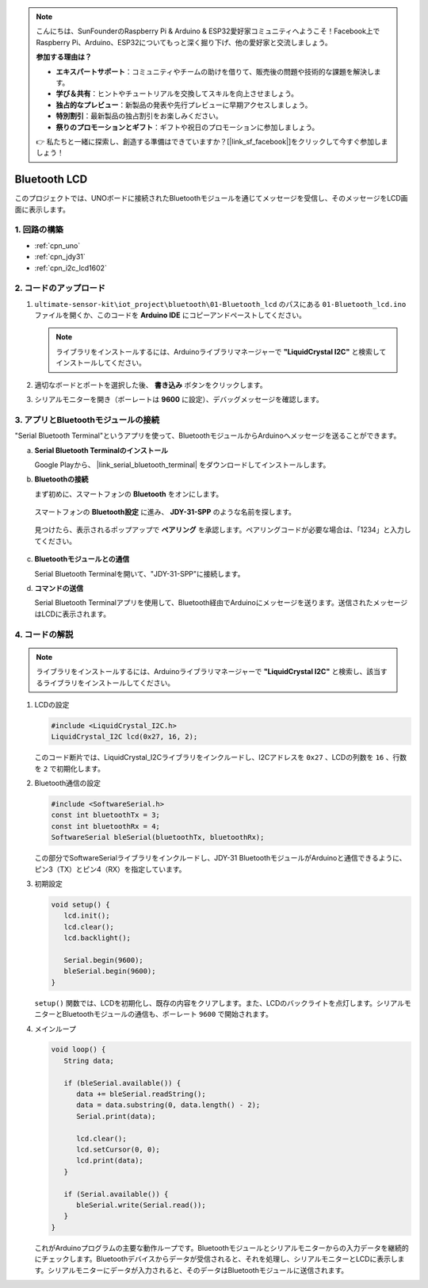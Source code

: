 .. note::

    こんにちは、SunFounderのRaspberry Pi & Arduino & ESP32愛好家コミュニティへようこそ！Facebook上でRaspberry Pi、Arduino、ESP32についてもっと深く掘り下げ、他の愛好家と交流しましょう。

    **参加する理由は？**

    - **エキスパートサポート**：コミュニティやチームの助けを借りて、販売後の問題や技術的な課題を解決します。
    - **学び＆共有**：ヒントやチュートリアルを交換してスキルを向上させましょう。
    - **独占的なプレビュー**：新製品の発表や先行プレビューに早期アクセスしましょう。
    - **特別割引**：最新製品の独占割引をお楽しみください。
    - **祭りのプロモーションとギフト**：ギフトや祝日のプロモーションに参加しましょう。

    👉 私たちと一緒に探索し、創造する準備はできていますか？[|link_sf_facebook|]をクリックして今すぐ参加しましょう！

.. _iot_Bluetooth_lcd:

Bluetooth LCD
=============================

.. raw:: html

   <video loop autoplay muted style = "max-width:100%">
      <source src="../_static/video/iot/15-iot_Bluetooth_lcd.mp4"  type="video/mp4">
      お使いのブラウザはビデオタグをサポートしていません。
   </video>

このプロジェクトでは、UNOボードに接続されたBluetoothモジュールを通じてメッセージを受信し、そのメッセージをLCD画面に表示します。

1. 回路の構築
-----------------------------

.. image:: img/15-Wiring_Bluetooth_LCD.png
    :width: 90%

* :ref:`cpn_uno`
* :ref:`cpn_jdy31`
* :ref:`cpn_i2c_lcd1602`

2. コードのアップロード
-----------------------------

#. ``ultimate-sensor-kit\iot_project\bluetooth\01-Bluetooth_lcd`` のパスにある ``01-Bluetooth_lcd.ino`` ファイルを開くか、このコードを **Arduino IDE** にコピーアンドペーストしてください。

   .. note:: 
      ライブラリをインストールするには、Arduinoライブラリマネージャーで **"LiquidCrystal I2C"** と検索してインストールしてください。

   .. raw:: html
       
       <iframe src=https://create.arduino.cc/editor/sunfounder01/9df5fa0e-9a98-40bb-9dd2-e22edb250bfa/preview?embed style="height:510px;width:100%;margin:10px 0" frameborder=0></iframe>

#. 適切なボードとポートを選択した後、 **書き込み** ボタンをクリックします。

#. シリアルモニターを開き（ボーレートは **9600** に設定）、デバッグメッセージを確認します。

3. アプリとBluetoothモジュールの接続
-----------------------------------------------

"Serial Bluetooth Terminal"というアプリを使って、BluetoothモジュールからArduinoへメッセージを送ることができます。

a. **Serial Bluetooth Terminalのインストール**

   Google Playから、 |link_serial_bluetooth_terminal| をダウンロードしてインストールします。

b. **Bluetoothの接続**

   まず初めに、スマートフォンの **Bluetooth** をオンにします。
   
      .. image:: img/new/09-app_1_shadow.png
         :width: 60%
         :align: center

   スマートフォンの **Bluetooth設定** に進み、 **JDY-31-SPP** のような名前を探します。

      .. image:: img/new/09-app_2_shadow.png
         :width: 60%
         :align: center

   見つけたら、表示されるポップアップで **ペアリング** を承認します。ペアリングコードが必要な場合は、「1234」と入力してください。
   
      .. image:: img/new/09-app_3_shadow.png
         :width: 60%
         :align: center

c. **Bluetoothモジュールとの通信**

   Serial Bluetooth Terminalを開いて、"JDY-31-SPP"に接続します。

   .. image:: img/new/00-bluetooth_serial_4_shadow.png

d. **コマンドの送信**

   Serial Bluetooth Terminalアプリを使用して、Bluetooth経由でArduinoにメッセージを送ります。送信されたメッセージはLCDに表示されます。

   .. image:: img/new/15-lcd_shadow.png
      :width: 100%
      :align: center



4. コードの解説
-----------------------------------------------

.. note:: 
      ライブラリをインストールするには、Arduinoライブラリマネージャーで **"LiquidCrystal I2C"** と検索し、該当するライブラリをインストールしてください。

#. LCDの設定

   .. code-block:: arduino

      #include <LiquidCrystal_I2C.h>
      LiquidCrystal_I2C lcd(0x27, 16, 2);

   このコード断片では、LiquidCrystal_I2Cライブラリをインクルードし、I2Cアドレスを ``0x27`` 、LCDの列数を ``16`` 、行数を ``2`` で初期化します。

#. Bluetooth通信の設定

   .. code-block:: arduino

      #include <SoftwareSerial.h>
      const int bluetoothTx = 3;
      const int bluetoothRx = 4;
      SoftwareSerial bleSerial(bluetoothTx, bluetoothRx);

   この部分でSoftwareSerialライブラリをインクルードし、JDY-31 BluetoothモジュールがArduinoと通信できるように、ピン3（TX）とピン4（RX）を指定しています。

#. 初期設定

   .. code-block:: arduino

      void setup() {
         lcd.init();
         lcd.clear();
         lcd.backlight();

         Serial.begin(9600);
         bleSerial.begin(9600);
      }

   ``setup()`` 関数では、LCDを初期化し、既存の内容をクリアします。また、LCDのバックライトを点灯します。シリアルモニターとBluetoothモジュールの通信も、ボーレート ``9600`` で開始されます。

#. メインループ

   .. code-block:: arduino

      void loop() {
         String data;

         if (bleSerial.available()) {
            data += bleSerial.readString();
            data = data.substring(0, data.length() - 2);
            Serial.print(data);

            lcd.clear();
            lcd.setCursor(0, 0);
            lcd.print(data);
         }

         if (Serial.available()) {
            bleSerial.write(Serial.read());
         }
      }

   これがArduinoプログラムの主要な動作ループです。Bluetoothモジュールとシリアルモニターからの入力データを継続的にチェックします。Bluetoothデバイスからデータが受信されると、それを処理し、シリアルモニターとLCDに表示します。シリアルモニターにデータが入力されると、そのデータはBluetoothモジュールに送信されます。

